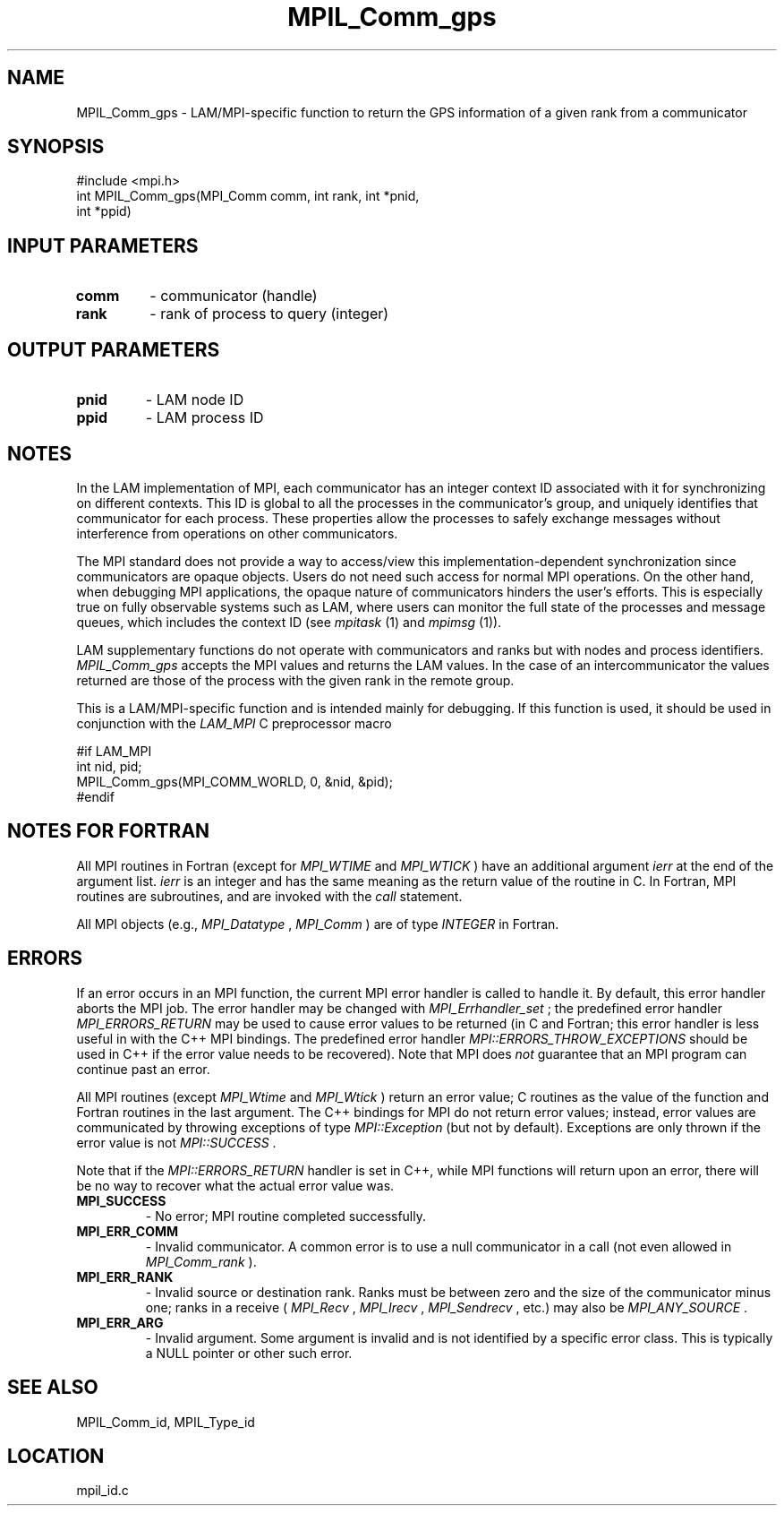 .TH MPIL_Comm_gps 3 "6/24/2006" "LAM/MPI 7.1.4" "LAM/MPI"
.SH NAME
MPIL_Comm_gps \-  LAM/MPI-specific function to return the GPS information of a given rank from a communicator 
.SH SYNOPSIS
.nf
#include <mpi.h>
int MPIL_Comm_gps(MPI_Comm comm, int rank, int *pnid, 
                 int *ppid)
.fi
.SH INPUT PARAMETERS
.PD 0
.TP
.B comm 
- communicator (handle)
.PD 1
.PD 0
.TP
.B rank 
- rank of process to query (integer)
.PD 1

.SH OUTPUT PARAMETERS
.PD 0
.TP
.B pnid 
- LAM node ID
.PD 1
.PD 0
.TP
.B ppid 
- LAM process ID
.PD 1

.SH NOTES

In the LAM implementation of MPI, each communicator has an integer
context ID associated with it for synchronizing on different contexts.
This ID is global to all the processes in the communicator's group,
and uniquely identifies that communicator for each process.  These
properties allow the processes to safely exchange messages without
interference from operations on other communicators.

The MPI standard does not provide a way to access/view this
implementation-dependent synchronization since communicators are
opaque objects.  Users do not need such access for normal MPI
operations.  On the other hand, when debugging MPI applications, the
opaque nature of communicators hinders the user's efforts.  This is
especially true on fully observable systems such as LAM, where users
can monitor the full state of the processes and message queues, which
includes the context ID (see 
.I mpitask
(1) and 
.I mpimsg
(1)).

LAM supplementary functions do not operate with communicators and
ranks but with nodes and process identifiers.  
.I MPIL_Comm_gps
accepts
the MPI values and returns the LAM values.  In the case of an
intercommunicator the values returned are those of the process with
the given rank in the remote group.

This is a LAM/MPI-specific function and is intended mainly for
debugging.  If this function is used, it should be used in conjunction
with the 
.I LAM_MPI
C preprocessor macro

.nf
#if LAM_MPI
int nid, pid;
MPIL_Comm_gps(MPI_COMM_WORLD, 0, &nid, &pid);
#endif
.fi


.SH NOTES FOR FORTRAN

All MPI routines in Fortran (except for 
.I MPI_WTIME
and 
.I MPI_WTICK
)
have an additional argument 
.I ierr
at the end of the argument list.
.I ierr
is an integer and has the same meaning as the return value of
the routine in C.  In Fortran, MPI routines are subroutines, and are
invoked with the 
.I call
statement.

All MPI objects (e.g., 
.I MPI_Datatype
, 
.I MPI_Comm
) are of type
.I INTEGER
in Fortran.

.SH ERRORS

If an error occurs in an MPI function, the current MPI error handler
is called to handle it.  By default, this error handler aborts the
MPI job.  The error handler may be changed with 
.I MPI_Errhandler_set
;
the predefined error handler 
.I MPI_ERRORS_RETURN
may be used to cause
error values to be returned (in C and Fortran; this error handler is
less useful in with the C++ MPI bindings.  The predefined error
handler 
.I MPI::ERRORS_THROW_EXCEPTIONS
should be used in C++ if the
error value needs to be recovered).  Note that MPI does 
.I not
guarantee that an MPI program can continue past an error.

All MPI routines (except 
.I MPI_Wtime
and 
.I MPI_Wtick
) return an error
value; C routines as the value of the function and Fortran routines
in the last argument.  The C++ bindings for MPI do not return error
values; instead, error values are communicated by throwing exceptions
of type 
.I MPI::Exception
(but not by default).  Exceptions are only
thrown if the error value is not 
.I MPI::SUCCESS
\&.


Note that if the 
.I MPI::ERRORS_RETURN
handler is set in C++, while
MPI functions will return upon an error, there will be no way to
recover what the actual error value was.
.PD 0
.TP
.B MPI_SUCCESS 
- No error; MPI routine completed successfully.
.PD 1
.PD 0
.TP
.B MPI_ERR_COMM 
- Invalid communicator.  A common error is to use a
null communicator in a call (not even allowed in 
.I MPI_Comm_rank
).
.PD 1
.PD 0
.TP
.B MPI_ERR_RANK 
- Invalid source or destination rank.  Ranks must be
between zero and the size of the communicator minus one; ranks in a
receive (
.I MPI_Recv
, 
.I MPI_Irecv
, 
.I MPI_Sendrecv
, etc.) may also be
.I MPI_ANY_SOURCE
\&.

.PD 1
.PD 0
.TP
.B MPI_ERR_ARG 
- Invalid argument.  Some argument is invalid and is not
identified by a specific error class.  This is typically a NULL
pointer or other such error.
.PD 1

.SH SEE ALSO
MPIL_Comm_id, MPIL_Type_id
.br
.SH LOCATION
mpil_id.c
